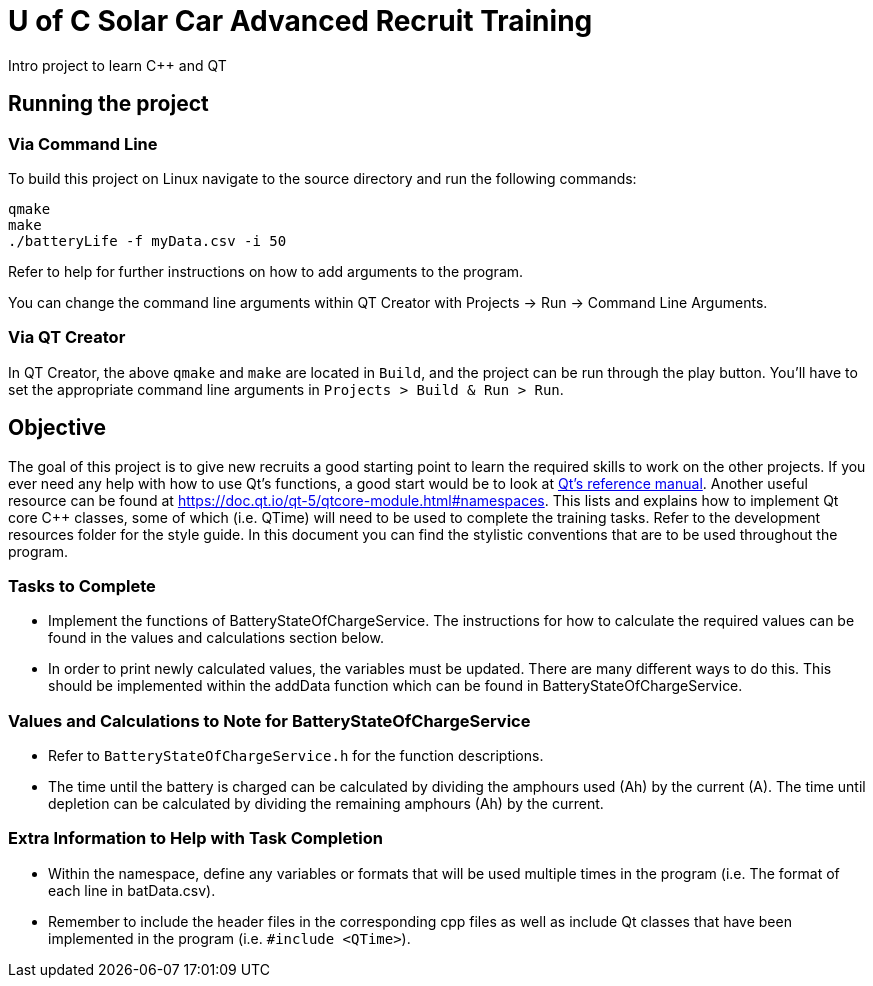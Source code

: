 = U of C Solar Car Advanced Recruit Training

Intro project to learn C++ and QT

== Running the project

=== Via Command Line

To build this project on Linux navigate to the source directory and run the following commands:

[source,bash]
----
qmake
make
./batteryLife -f myData.csv -i 50
----

Refer to help for further instructions on how to add arguments to the program.
 
You can change the command line arguments within QT Creator with Projects -> Run -> Command Line Arguments.

=== Via QT Creator

In QT Creator, the above `qmake` and `make` are located in `Build`, and the project can be run through the play button. 
You'll have to set the appropriate command line arguments in `Projects > Build & Run > Run`. 

== Objective

The goal of this project is to give new recruits a good starting point to learn the required skills to work on the other projects. 
If you ever need any help with how to use Qt's functions, a good start would be to look at http://doc.qt.io/qt-5.6/reference-overview.html[Qt's reference manual]. 
Another useful resource can be found at https://doc.qt.io/qt-5/qtcore-module.html#namespaces. 
This lists and explains how to implement Qt core C++ classes, some of which (i.e. QTime) will need to be used to complete the training tasks. 
Refer to the development resources folder for the style guide. 
In this document you can find the stylistic conventions that are to be used throughout the program.

=== Tasks to Complete

 *  Implement the functions of BatteryStateOfChargeService. 
The instructions for how to calculate the required values can be found in the values and calculations section below.
 *  In order to print newly calculated values, the variables must be updated. 
There are many different ways to do this. 
This should be implemented within the addData function which can be found in BatteryStateOfChargeService.

=== Values and Calculations to Note for BatteryStateOfChargeService

 *  Refer to `BatteryStateOfChargeService.h` for the function descriptions.
 *  The time until the battery is charged can be calculated by dividing the amphours used (Ah) by the current (A). 
    The time until depletion can be calculated by dividing the remaining amphours (Ah) by the current.

=== Extra Information to Help with Task Completion

 *  Within the namespace, define any variables or formats that will be used multiple times in the program (i.e. The format of each line in batData.csv).
 *  Remember to include the header files in the corresponding cpp files as well as include Qt classes that have been implemented in the program (i.e. `#include <QTime>`).
